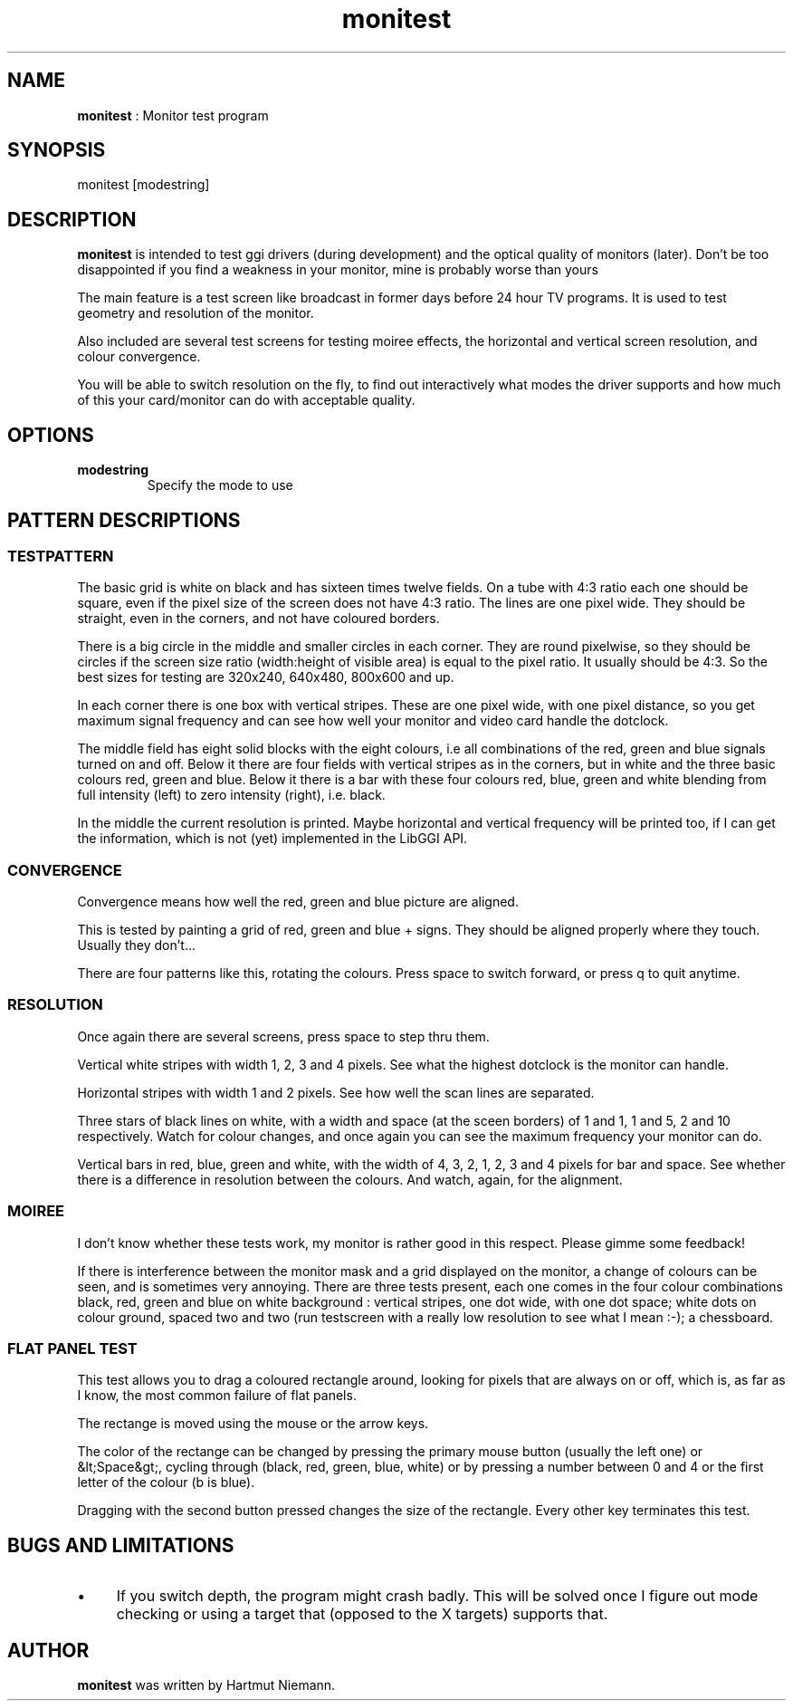 .TH "monitest" 1 "2003-04-02" "libggi-current" GGI
.SH NAME
\fBmonitest\fR : Monitor test program
.SH SYNOPSIS
.nb
.nf
monitest [modestring]
.fi

.SH DESCRIPTION
\fBmonitest\fR is intended to test ggi drivers (during development) and
the optical quality of monitors (later). Don't be too disappointed if
you find a weakness in your monitor, mine is probably worse than yours
...

The main feature is a test screen like broadcast in former days before
24 hour TV programs. It is used to test geometry and resolution of the
monitor.

Also included are several test screens for testing moiree effects, the
horizontal and vertical screen resolution, and colour convergence.

You will be able to switch resolution on the fly, to find out
interactively what modes the driver supports and how much of this your
card/monitor can do with acceptable quality.
.SH OPTIONS
.TP
\fBmodestring\fR
Specify the mode to use

.PP
.SH PATTERN DESCRIPTIONS
.SS TESTPATTERN
The basic grid is white on black and has sixteen times twelve
fields. On a tube with 4:3 ratio each one should be square, even if
the pixel size of the screen does not have 4:3 ratio. The lines are
one pixel wide. They should be straight, even in the corners, and not
have coloured borders.

There is a big circle in the middle and smaller circles in each
corner.  They are round pixelwise, so they should be circles if the
screen size ratio (width:height of visible area) is equal to the pixel
ratio. It usually should be 4:3. So the best sizes for testing are
320x240, 640x480, 800x600 and up.

In each corner there is one box with vertical stripes. These are one
pixel wide, with one pixel distance, so you get maximum signal
frequency and can see how well your monitor and video card handle the
dotclock.

The middle field has eight solid blocks with the eight colours, i.e
all combinations of the red, green and blue signals turned on and
off. Below it there are four fields with vertical stripes as in the
corners, but in white and the three basic colours red, green and
blue. Below it there is a bar with these four colours red, blue, green
and white blending from full intensity (left) to zero intensity
(right), i.e. black.

In the middle the current resolution is printed. Maybe horizontal and
vertical frequency will be printed too, if I can get the information,
which is not (yet) implemented in the LibGGI API.
.SS CONVERGENCE
Convergence means how well the red, green and blue picture are
aligned.

This is tested by painting a grid of red, green and blue + signs. They
should be aligned properly where they touch. Usually they don't...

There are four patterns like this, rotating the colours. Press space
to switch forward, or press q to quit anytime.
.SS RESOLUTION
Once again there are several screens, press space to step thru them.

Vertical white stripes with width 1, 2, 3 and 4 pixels. See what the
highest dotclock is the monitor can handle.

Horizontal stripes with width 1 and 2 pixels. See how well the scan
lines are separated.

Three stars of black lines on white, with a width and space (at the
sceen borders) of 1 and 1, 1 and 5, 2 and 10 respectively. Watch for
colour changes, and once again you can see the maximum frequency your
monitor can do.

Vertical bars in red, blue, green and white, with the width of 4, 3,
2, 1, 2, 3 and 4 pixels for bar and space. See whether there is a
difference in resolution between the colours. And watch, again, for
the alignment.
.SS MOIREE
I don't know whether these tests work, my monitor is rather good in
this respect. Please gimme some feedback!

If there is interference between the monitor mask and a grid displayed
on the monitor, a change of colours can be seen, and is sometimes very
annoying. There are three tests present, each one comes in the four
colour combinations black, red, green and blue on white background :
vertical stripes, one dot wide, with one dot space; white dots on
colour ground, spaced two and two (run testscreen with a really low
resolution to see what I mean :-); a chessboard.
.SS FLAT PANEL TEST
This test allows you to drag a coloured rectangle around, looking for
pixels that are always on or off, which is, as far as I know, the most
common failure of flat panels.

The rectange is moved using the mouse or the arrow keys.

The color of the rectange can be changed by pressing the primary mouse
button (usually the left one) or &lt;Space&gt;, cycling through
(black, red, green, blue, white) or by pressing a number between 0 and
4 or the first letter of the colour (b is blue).

Dragging with the second button pressed changes the size of the
rectangle. Every other key terminates this test.
.SH BUGS AND LIMITATIONS
.IP \(bu 4
If you switch depth, the program might crash badly. This will be
solved once I figure out mode checking or using a target that
(opposed to the X targets) supports that.
.PP
.SH AUTHOR
\fBmonitest\fR was written by Hartmut Niemann.
